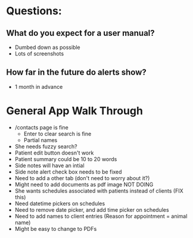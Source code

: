 * Questions:
** What do you expect for a user manual?
- Dumbed down as possible
- Lots of screenshots
** How far in the future do alerts show?
- 1 month in advance
* General App Walk Through
- /contacts page is fine
    + Enter to clear search is fine
    + Partial names
- She needs fuzzy search?
- Patient edit button doesn't work
- Patient summary could be 10 to 20 words
- Side notes will have an intial
- Side note alert check box needs to be fixed
- Need to add a other tab (don't need to worry about it?)
- Might need to add documents as pdf image NOT DOING
- She wants schedules associated with patients instead of clients (FIX this)
- Need datetime pickers on schedules
- Need to remove date picker, and add time picker on schedules
- Need to add names to client entries (Reason for appointment = animal name)
- Might be easy to change to PDFs
